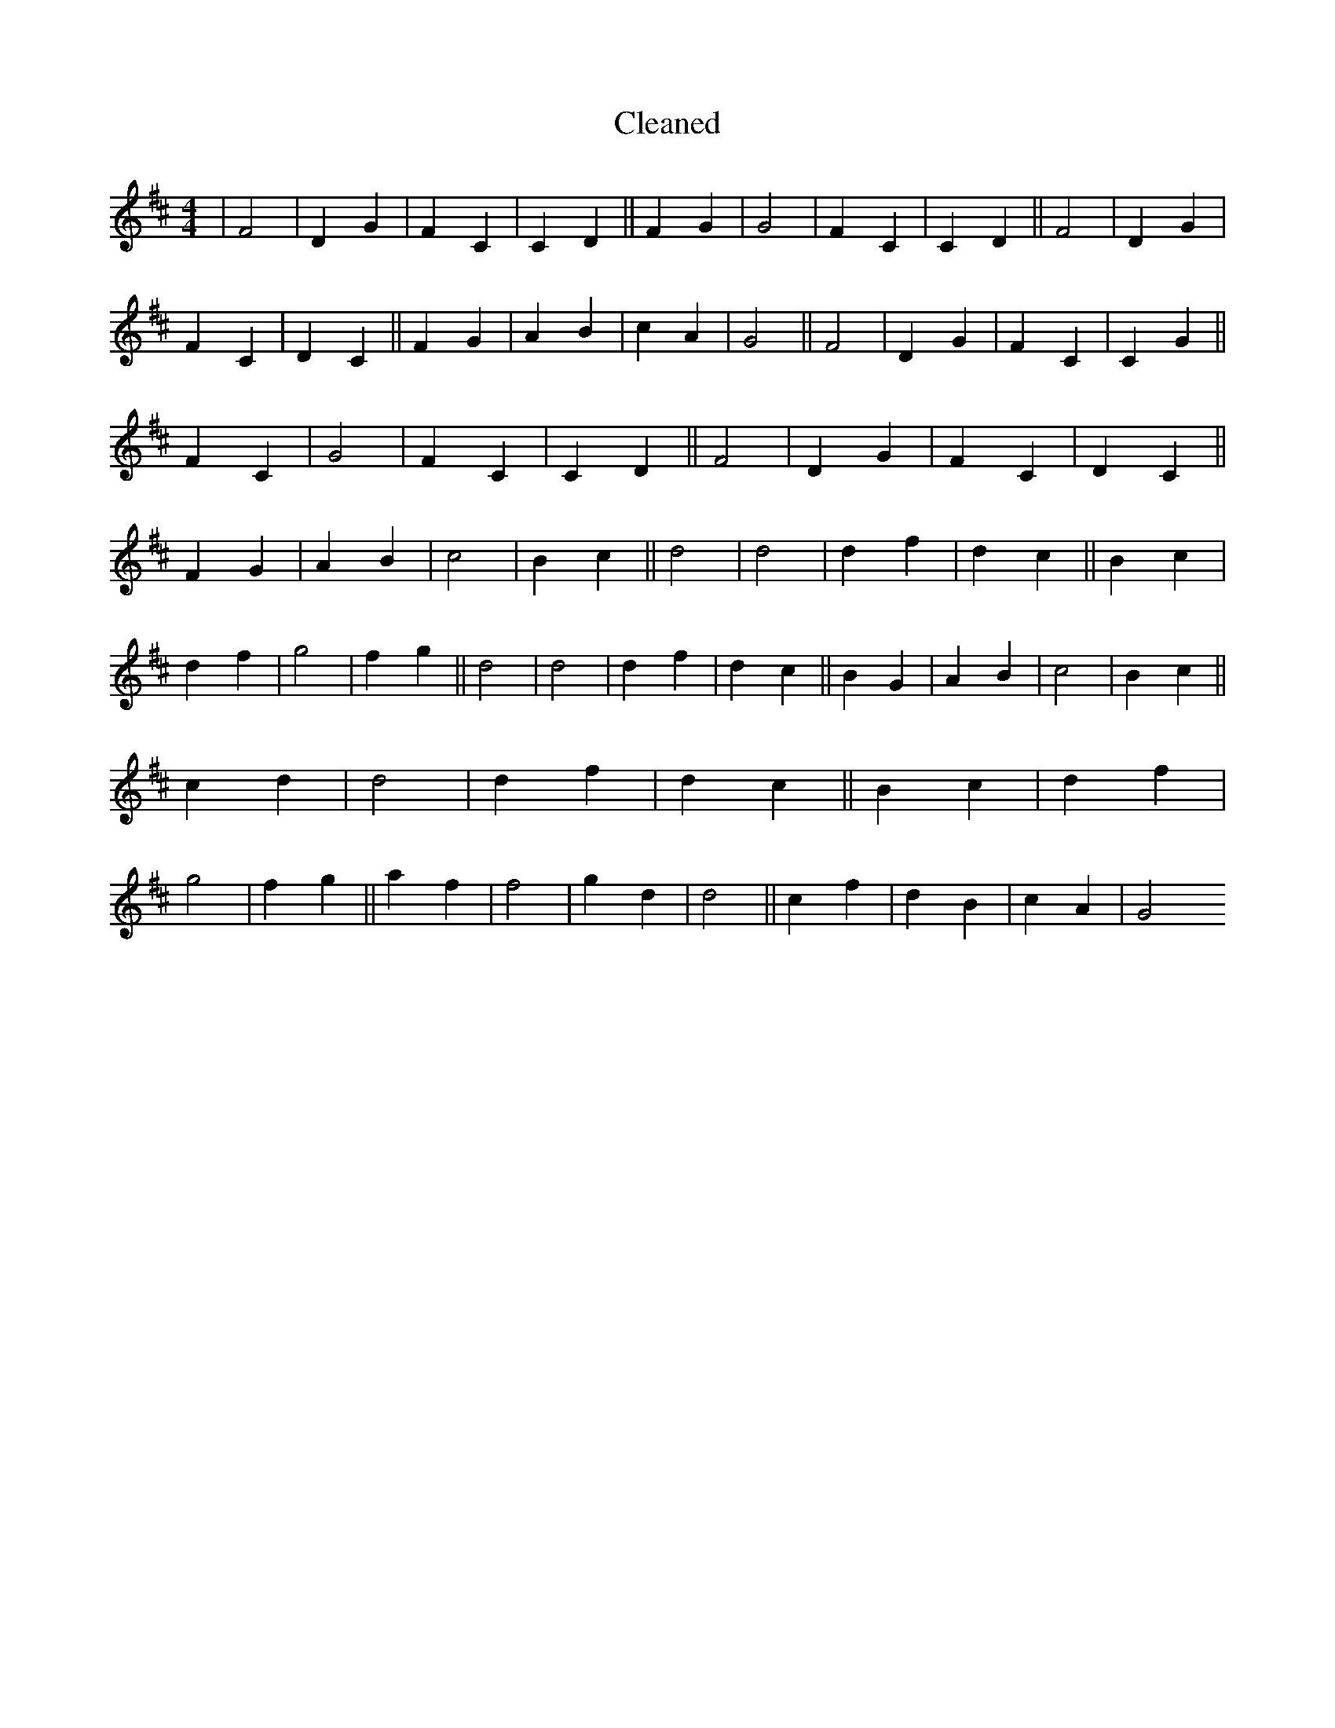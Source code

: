 X:371
T: Cleaned
M:4/4
K: DMaj
|F4|D2G2|F2C2|C2D2||F2G2|G4|F2C2|C2D2||F4|D2G2|F2C2|D2C2||F2G2|A2B2|c2A2|G4||F4|D2G2|F2C2|C2G2||F2C2|G4|F2C2|C2D2||F4|D2G2|F2C2|D2C2||F2G2|A2B2|c4|B2c2||d4|d4|d2f2|d2c2||B2c2|d2f2|g4|f2g2||d4|d4|d2f2|d2c2||B2G2|A2B2|c4|B2c2||c2d2|d4|d2f2|d2c2||B2c2|d2f2|g4|f2g2||a2f2|f4|g2d2|d4||c2f2|d2B2|c2A2|G4